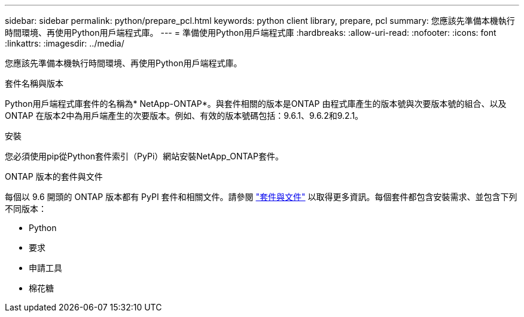 ---
sidebar: sidebar 
permalink: python/prepare_pcl.html 
keywords: python client library, prepare, pcl 
summary: 您應該先準備本機執行時間環境、再使用Python用戶端程式庫。 
---
= 準備使用Python用戶端程式庫
:hardbreaks:
:allow-uri-read: 
:nofooter: 
:icons: font
:linkattrs: 
:imagesdir: ../media/


[role="lead"]
您應該先準備本機執行時間環境、再使用Python用戶端程式庫。

.套件名稱與版本
Python用戶端程式庫套件的名稱為* NetApp-ONTAP*。與套件相關的版本是ONTAP 由程式庫產生的版本號與次要版本號的組合、以及ONTAP 在版本2中為用戶端產生的次要版本。例如、有效的版本號碼包括：9.6.1、9.6.2和9.2.1。

.安裝
您必須使用pip從Python套件索引（PyPi）網站安裝NetApp_ONTAP套件。

.ONTAP 版本的套件與文件
每個以 9.6 開頭的 ONTAP 版本都有 PyPI 套件和相關文件。請參閱 link:../python/packages.html["套件與文件"] 以取得更多資訊。每個套件都包含安裝需求、並包含下列不同版本：

* Python
* 要求
* 申請工具
* 棉花糖


